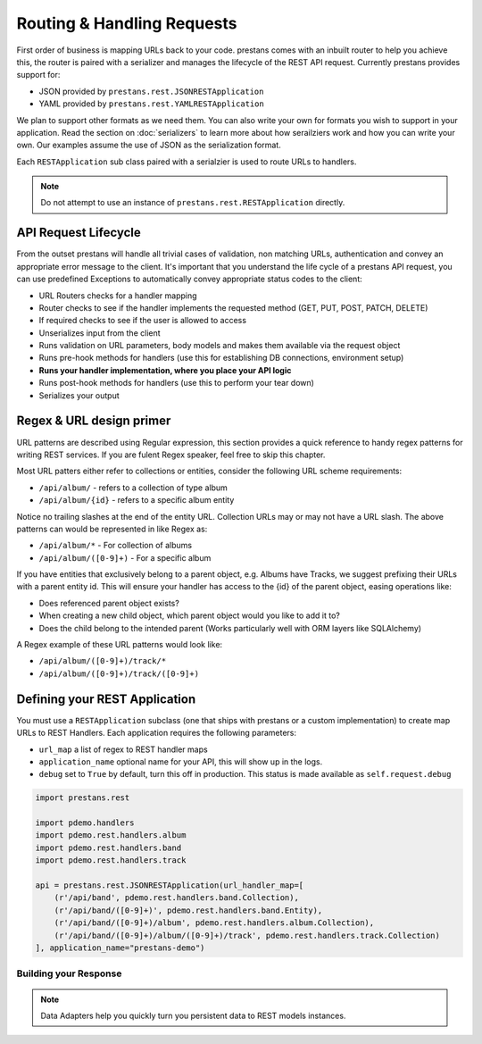 ===========================
Routing & Handling Requests
===========================

First order of business is mapping URLs back to your code. prestans comes with an inbuilt router to help you achieve this, the router is paired with a serializer and manages the lifecycle of the REST API request. Currently prestans provides support for:

* JSON provided by ``prestans.rest.JSONRESTApplication``
* YAML provided by ``prestans.rest.YAMLRESTApplication``

We plan to support other formats as we need them. You can also write your own for formats you wish to support in your application. Read the section on :doc:`serializers` to learn more about how serailziers work and how you can write your own. Our examples assume the use of JSON as the serialization format.

Each ``RESTApplication`` sub class paired with a serialzier is used to route URLs to handlers.

.. note:: Do not attempt to use an instance of ``prestans.rest.RESTApplication`` directly.

API Request Lifecycle
---------------------

From the outset prestans will handle all trivial cases of validation, non matching URLs, authentication and convey an appropriate error message to the client. It's important that you understand the life cycle of a prestans API request, you can use predefined Exceptions to automatically convey appropriate status codes to the client:

* URL Routers checks for a handler mapping
* Router checks to see if the handler implements the requested method (GET, PUT, POST, PATCH, DELETE)
* If required checks to see if the user is allowed to access
* Unserializes input from the client
* Runs validation on URL parameters, body models and makes them available via the request object
* Runs pre-hook methods for handlers (use this for establishing DB connections, environment setup)
* **Runs your handler implementation, where you place your API logic**
* Runs post-hook methods for handlers (use this to perform your tear down)
* Serializes your output

Regex & URL design primer
-------------------------

URL patterns are described using Regular expression, this section provides a quick reference to handy regex patterns for writing REST services. If you are fulent Regex speaker, feel free to skip this chapter.

Most URL patters either refer to collections or entities, consider the following URL scheme requirements:

* ``/api/album/`` - refers to a collection of type album
* ``/api/album/{id}`` - refers to a specific album entity

Notice no trailing slashes at the end of the entity URL. Collection URLs may or may not have a URL slash. The above patterns can would be represented in like Regex as: 

* ``/api/album/*`` - For collection of albums
* ``/api/album/([0-9]+)`` - For a specific album

If you have entities that exclusively belong to a parent object, e.g. Albums have Tracks, we suggest prefixing their URLs with a parent entity id. This will ensure your handler has access to the {id} of the parent object, easing operations like:

* Does referenced parent object exists?
* When creating a new child object, which parent object would you like to add it to? 
* Does the child belong to the intended parent (Works particularly well with ORM layers like SQLAlchemy)

A Regex example of these URL patterns would look like:

* ``/api/album/([0-9]+)/track/*``
* ``/api/album/([0-9]+)/track/([0-9]+)``

Defining your REST Application
------------------------------

You must use a ``RESTApplication`` subclass (one that ships with prestans or a custom implementation) to create map URLs to REST Handlers. Each application requires the following parameters:

* ``url_map`` a list of regex to REST handler maps
* ``application_name`` optional name for your API, this will show up in the logs.
* ``debug`` set to ``True`` by default, turn this off in production. This status is made available as ``self.request.debug`` 


.. code-block:: python

    import prestans.rest

    import pdemo.handlers
    import pdemo.rest.handlers.album
    import pdemo.rest.handlers.band
    import pdemo.rest.handlers.track

    api = prestans.rest.JSONRESTApplication(url_handler_map=[
        (r'/api/band', pdemo.rest.handlers.band.Collection),
        (r'/api/band/([0-9]+)', pdemo.rest.handlers.band.Entity),
        (r'/api/band/([0-9]+)/album', pdemo.rest.handlers.album.Collection),
        (r'/api/band/([0-9]+)/album/([0-9]+)/track', pdemo.rest.handlers.track.Collection)
    ], application_name="prestans-demo")


Building your Response
======================

.. note:: Data Adapters help you quickly turn you persistent data to REST models instances.

